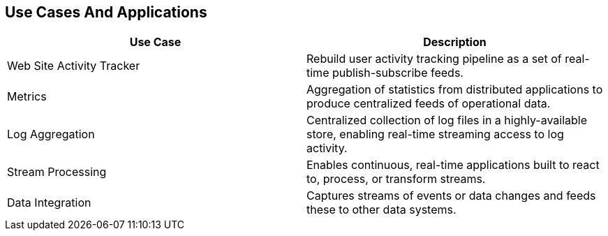 :data-uri:
:noaudio:

== Use Cases And Applications

|===
|Use Case |Description 

|Web Site Activity Tracker
|Rebuild user activity tracking pipeline as a set of real-time publish-subscribe feeds. 

|Metrics
|Aggregation of statistics from distributed applications to produce centralized feeds of operational data.


|Log Aggregation
|Centralized collection of log files in a highly-available store, enabling real-time streaming access to log activity.


|Stream Processing
|Enables continuous, real-time applications built to react to, process, or transform streams.

|Data Integration
|Captures streams of events or data changes and feeds these to other data systems.

|===


ifdef::showscript[]

Transcript:


endif::showscript[]
